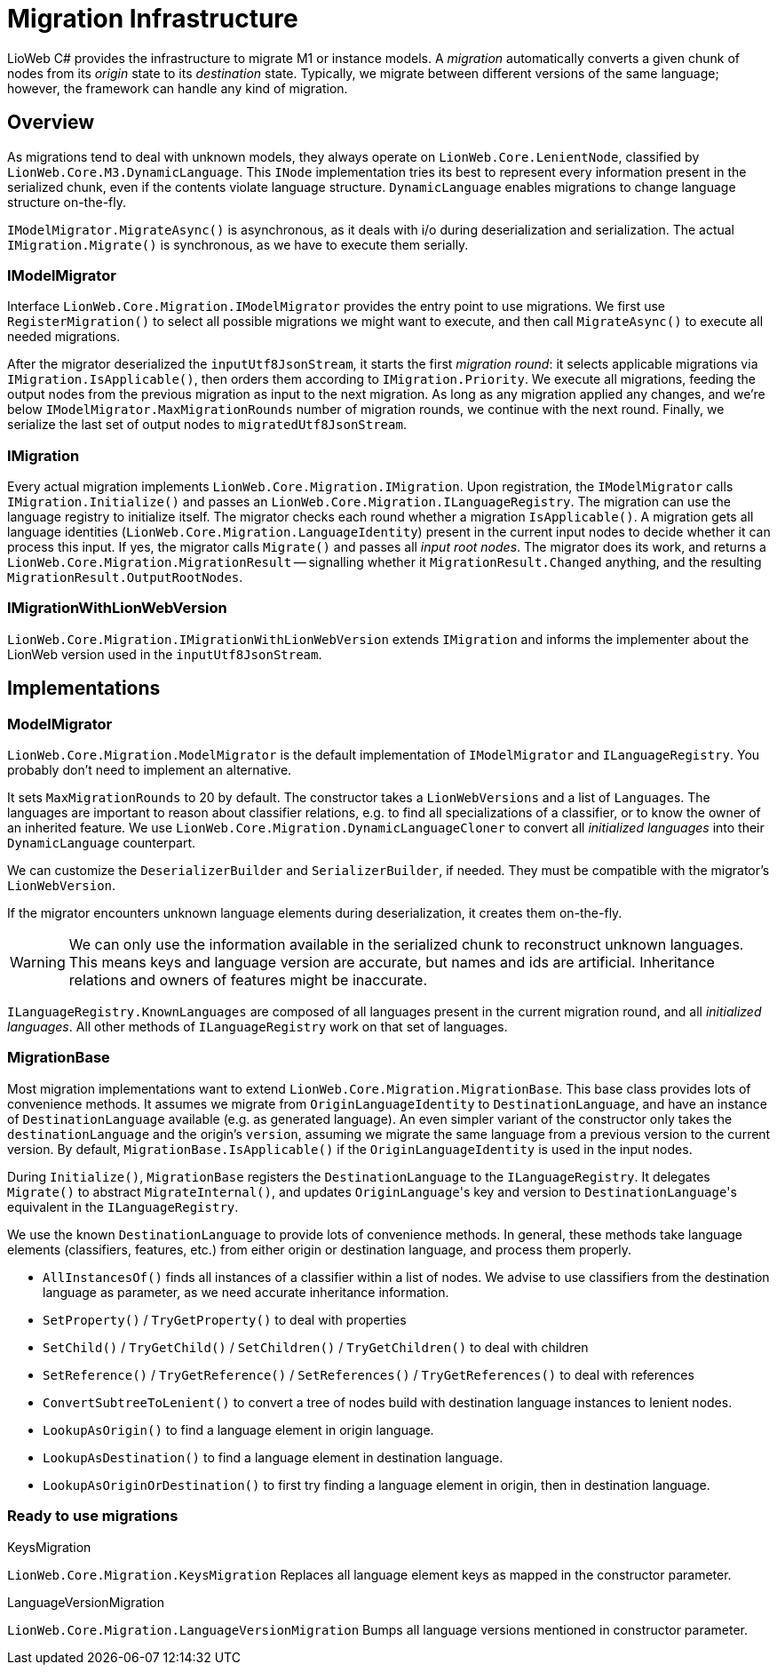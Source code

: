 ﻿= Migration Infrastructure

LioWeb C# provides the infrastructure to migrate M1 or instance models.
A _migration_ automatically converts a given chunk of nodes from its _origin_ state to its _destination_ state.
Typically, we migrate between different versions of the same language; however, the framework can handle any kind of migration.

== Overview
As migrations tend to deal with unknown models, they always operate on
`LionWeb.Core.LenientNode`, classified by `LionWeb.Core.M3.DynamicLanguage`.
This `INode` implementation tries its best to represent every information present in the serialized chunk, even if the contents violate language structure.
`DynamicLanguage` enables migrations to change language structure on-the-fly.

`IModelMigrator.MigrateAsync()` is asynchronous, as it deals with i/o during deserialization and serialization.
The actual `IMigration.Migrate()` is synchronous, as we have to execute them serially.

=== IModelMigrator
Interface `LionWeb.Core.Migration.IModelMigrator` provides the entry point to use migrations.
We first use `RegisterMigration()` to select all possible migrations we might want to execute, and then call `MigrateAsync()` to execute all needed migrations.

After the migrator deserialized the `inputUtf8JsonStream`, it starts the first _migration round_:
it selects applicable migrations via `IMigration.IsApplicable()`, then orders them according to `IMigration.Priority`.
We execute all migrations, feeding the output nodes from the previous migration as input to the next migration.
As long as any migration applied any changes, and we're below `IModelMigrator.MaxMigrationRounds` number of migration rounds, we continue with the next round.
Finally, we serialize the last set of output nodes to `migratedUtf8JsonStream`.

=== IMigration
Every actual migration implements `LionWeb.Core.Migration.IMigration`.
Upon registration, the `IModelMigrator` calls `IMigration.Initialize()` and passes an `LionWeb.Core.Migration.ILanguageRegistry`.
The migration can use the language registry to initialize itself.
The migrator checks each round whether a migration `IsApplicable()`.
A migration gets all language identities (`LionWeb.Core.Migration.LanguageIdentity`) present in the current input nodes to decide whether it can process this input.
If yes, the migrator calls `Migrate()` and passes all _input root nodes_.
The migrator does its work, and returns a `LionWeb.Core.Migration.MigrationResult` -- signalling whether it `MigrationResult.Changed` anything, and the resulting `MigrationResult.OutputRootNodes`.

=== IMigrationWithLionWebVersion
`LionWeb.Core.Migration.IMigrationWithLionWebVersion` extends `IMigration` and informs the implementer about the LionWeb version used in the `inputUtf8JsonStream`.

== Implementations
=== ModelMigrator
`LionWeb.Core.Migration.ModelMigrator` is the default implementation of `IModelMigrator` and `ILanguageRegistry`.
You probably don't need to implement an alternative.

It sets `MaxMigrationRounds` to 20 by default.
The constructor takes a `LionWebVersions` and a list of ``Language``s.
The languages are important to reason about classifier relations, e.g. to find all specializations of a classifier, or to know the owner of an inherited feature.
We use `LionWeb.Core.Migration.DynamicLanguageCloner` to convert all _initialized languages_ into their `DynamicLanguage` counterpart.

We can customize the `DeserializerBuilder` and `SerializerBuilder`, if needed.
They must be compatible with the migrator's `LionWebVersion`.

If the migrator encounters unknown language elements during deserialization, it creates them on-the-fly.

WARNING: We can only use the information available in the serialized chunk to reconstruct unknown languages.
This means keys and language version are accurate, but names and ids are artificial.
Inheritance relations and owners of features might be inaccurate.

`ILanguageRegistry.KnownLanguages` are composed of all languages present in the current migration round, and all _initialized languages_.
All other methods of `ILanguageRegistry` work on that set of languages.

=== MigrationBase
Most migration implementations want to extend `LionWeb.Core.Migration.MigrationBase`.
This base class provides lots of convenience methods.
It assumes we migrate from `OriginLanguageIdentity` to `DestinationLanguage`, and have an instance of `DestinationLanguage` available (e.g. as generated language).
An even simpler variant of the constructor only takes the `destinationLanguage` and the origin's `version`, assuming we migrate the same language from a previous version to the current version.
By default, `MigrationBase.IsApplicable()` if the `OriginLanguageIdentity` is used in the input nodes.

During `Initialize()`, `MigrationBase` registers the `DestinationLanguage` to the `ILanguageRegistry`.
It delegates `Migrate()` to abstract `MigrateInternal()`, and updates ``OriginLanguage``'s key and version to ``DestinationLanguage``'s equivalent in the `ILanguageRegistry`.

We use the known `DestinationLanguage` to provide lots of convenience methods.
In general, these methods take language elements (classifiers, features, etc.) from either origin or destination language, and process them properly.

* `AllInstancesOf()` finds all instances of a classifier within a list of nodes.
We advise to use classifiers from the destination language as parameter, as we need accurate inheritance information.

* `SetProperty()` / `TryGetProperty()` to deal with properties

* `SetChild()` / `TryGetChild()` / `SetChildren()` / `TryGetChildren()` to deal with children

* `SetReference()` / `TryGetReference()` / `SetReferences()` / `TryGetReferences()` to deal with references

* `ConvertSubtreeToLenient()` to convert a tree of nodes build with destination language instances to lenient nodes.

* `LookupAsOrigin()` to find a language element in origin language.

* `LookupAsDestination()` to find a language element in destination language.

* `LookupAsOriginOrDestination()` to first try finding a language element in origin, then in destination language.

=== Ready to use migrations

.KeysMigration
`LionWeb.Core.Migration.KeysMigration` Replaces all language element keys as mapped in the constructor parameter.

.LanguageVersionMigration
`LionWeb.Core.Migration.LanguageVersionMigration` Bumps all language versions mentioned in constructor parameter.
